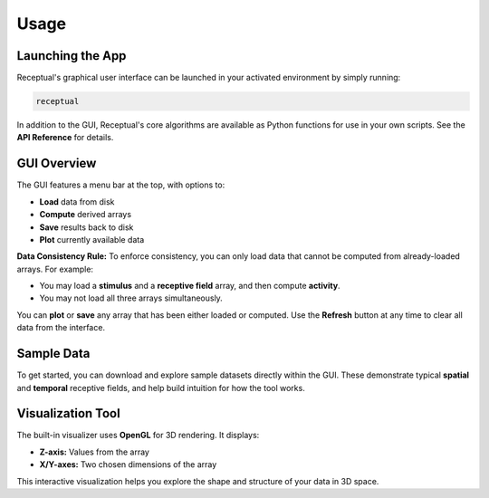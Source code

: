 Usage
=====

Launching the App
-----------------

Receptual's graphical user interface can be launched in your activated environment by simply running:

.. code-block:: bash

   receptual

In addition to the GUI, Receptual's core algorithms are available as Python functions for use in your own scripts.  
See the **API Reference** for details.

GUI Overview
------------

The GUI features a menu bar at the top, with options to:

- **Load** data from disk
- **Compute** derived arrays
- **Save** results back to disk
- **Plot** currently available data

**Data Consistency Rule:**  
To enforce consistency, you can only load data that cannot be computed from already-loaded arrays. For example:

- You may load a **stimulus** and a **receptive field** array, and then compute **activity**.
- You may not load all three arrays simultaneously.

You can **plot** or **save** any array that has been either loaded or computed.  
Use the **Refresh** button at any time to clear all data from the interface.

Sample Data
-----------

To get started, you can download and explore sample datasets directly within the GUI.  
These demonstrate typical **spatial** and **temporal** receptive fields, and help build intuition for how the tool works.

Visualization Tool
------------------

The built-in visualizer uses **OpenGL** for 3D rendering. It displays:

- **Z-axis:** Values from the array
- **X/Y-axes:** Two chosen dimensions of the array

This interactive visualization helps you explore the shape and structure of your data in 3D space.
